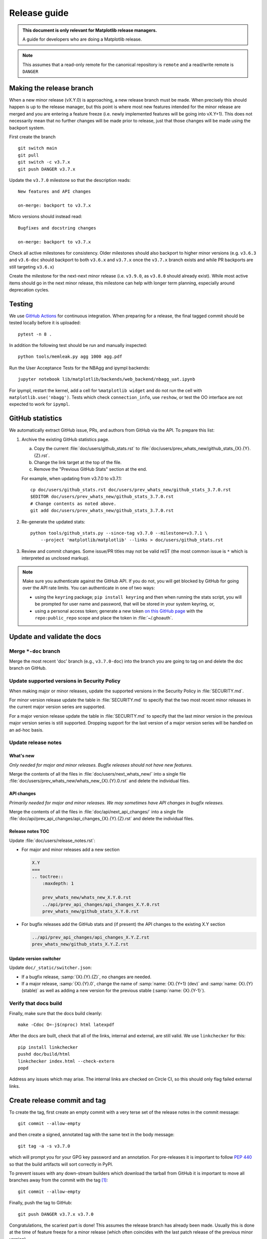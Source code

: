 .. highlight:: bash

.. _release-guide:

=============
Release guide
=============


.. admonition::  This document is only relevant for Matplotlib release managers.

   A guide for developers who are doing a Matplotlib release.


.. note::

   This assumes that a read-only remote for the canonical repository is
   ``remote`` and a read/write remote is ``DANGER``


.. _release_feature_freeze:

Making the release branch
=========================

When a new minor release (vX.Y.0) is approaching, a new release branch must be made.
When precisely this should happen is up to the release manager, but this point is where
most new features intended for the minor release are merged and you are entering a
feature freeze (i.e. newly implemented features will be going into vX.Y+1).
This does not necessarily mean that no further changes will be made prior to release,
just that those changes will be made using the backport system.

First create the branch ::

   git switch main
   git pull
   git switch -c v3.7.x
   git push DANGER v3.7.x

Update the ``v3.7.0`` milestone so that the description reads::

   New features and API changes

   on-merge: backport to v3.7.x

Micro versions should instead read::

   Bugfixes and docstring changes

   on-merge: backport to v3.7.x

Check all active milestones for consistency. Older milestones should also backport
to higher minor versions (e.g. ``v3.6.3`` and ``v3.6-doc`` should backport to both
``v3.6.x`` and ``v3.7.x`` once the ``v3.7.x`` branch exists and while PR backports are
still targeting ``v3.6.x``)

Create the milestone for the next-next minor release (i.e. ``v3.9.0``, as ``v3.8.0``
should already exist). While most active items should go in the next minor release,
this milestone can help with longer term planning, especially around deprecation
cycles.

.. _release-testing:

Testing
=======

We use `GitHub Actions <https://github.com/matplotlib/matplotlib/actions>`__
for continuous integration.  When preparing for a release, the final tagged
commit should be tested locally before it is uploaded::

   pytest -n 8 .


In addition the following test should be run and manually inspected::

   python tools/memleak.py agg 1000 agg.pdf

Run the User Acceptance Tests for the NBAgg and ipympl backends::

   jupyter notebook lib/matplotlib/backends/web_backend/nbagg_uat.ipynb

For ipympl, restart the kernel, add a cell for ``%matplotlib widget`` and do
not run the cell with ``matplotlib.use('nbagg')``. Tests which check
``connection_info``, use ``reshow``, or test the OO interface are not expected
to work for ``ipympl``.

.. _release_ghstats:

GitHub statistics
=================

We automatically extract GitHub issue, PRs, and authors from GitHub via the API. To
prepare this list:

1. Archive the existing GitHub statistics page.

   a. Copy the current :file:`doc/users/github_stats.rst` to
      :file:`doc/users/prev_whats_new/github_stats_{X}.{Y}.{Z}.rst`.
   b. Change the link target at the top of the file.
   c. Remove the "Previous GitHub Stats" section at the end.

   For example, when updating from v3.7.0 to v3.7.1::

      cp doc/users/github_stats.rst doc/users/prev_whats_new/github_stats_3.7.0.rst
      $EDITOR doc/users/prev_whats_new/github_stats_3.7.0.rst
      # Change contents as noted above.
      git add doc/users/prev_whats_new/github_stats_3.7.0.rst

2. Re-generate the updated stats::

       python tools/github_stats.py --since-tag v3.7.0 --milestone=v3.7.1 \
           --project 'matplotlib/matplotlib' --links > doc/users/github_stats.rst

3. Review and commit changes. Some issue/PR titles may not be valid reST (the most
   common issue is ``*`` which is interpreted as unclosed markup).

.. note::

   Make sure you authenticate against the GitHub API. If you do not, you will get
   blocked by GitHub for going over the API rate limits. You can authenticate in one of
   two ways:

   * using the ``keyring`` package; ``pip install keyring`` and then when
     running the stats script, you will be prompted for user name and password,
     that will be stored in your system keyring, or,
   * using a personal access token; generate a new token `on this GitHub page
     <https://github.com/settings/tokens>`__ with the ``repo:public_repo``
     scope and place the token in :file:`~/.ghoauth`.


.. _release_chkdocs:

Update and validate the docs
============================

Merge ``*-doc`` branch
----------------------

Merge the most recent 'doc' branch (e.g., ``v3.7.0-doc``) into the branch you
are going to tag on and delete the doc branch on GitHub.

Update supported versions in Security Policy
--------------------------------------------

When making major or minor releases, update the supported versions in the Security
Policy in :file:`SECURITY.md`.

For minor version release update the table in :file:`SECURITY.md` to specify that the
two most recent minor releases in the current major version series are supported.

For a major version release update the table in :file:`SECURITY.md` to specify that the
last minor version in the previous major version series is still supported. Dropping
support for the last version of a major version series will be handled on an ad-hoc
basis.

Update release notes
--------------------

What's new
~~~~~~~~~~

*Only needed for major and minor releases. Bugfix releases should not have new
features.*

Merge the contents of all the files in :file:`doc/users/next_whats_new/` into a single
file :file:`doc/users/prev_whats_new/whats_new_{X}.{Y}.0.rst` and delete the individual
files.

API changes
~~~~~~~~~~~

*Primarily needed for major and minor releases. We may sometimes have API
changes in bugfix releases.*

Merge the contents of all the files in :file:`doc/api/next_api_changes/` into a single
file :file:`doc/api/prev_api_changes/api_changes_{X}.{Y}.{Z}.rst` and delete the
individual files.

Release notes TOC
~~~~~~~~~~~~~~~~~

Update :file:`doc/users/release_notes.rst`:

- For major and minor releases add a new section

  .. code:: rst

     X.Y
     ===
     .. toctree::
         :maxdepth: 1

         prev_whats_new/whats_new_X.Y.0.rst
         ../api/prev_api_changes/api_changes_X.Y.0.rst
         prev_whats_new/github_stats_X.Y.0.rst
- For bugfix releases add the GitHub stats and (if present) the API changes to
  the existing X.Y section

  .. code:: rst

     ../api/prev_api_changes/api_changes_X.Y.Z.rst
     prev_whats_new/github_stats_X.Y.Z.rst

Update version switcher
~~~~~~~~~~~~~~~~~~~~~~~

Update ``doc/_static/switcher.json``:

- If a bugfix release, :samp:`{X}.{Y}.{Z}`, no changes are needed.
- If a major release, :samp:`{X}.{Y}.0`, change the name of :samp:`name: {X}.{Y+1}
  (dev)` and :samp:`name: {X}.{Y} (stable)` as well as adding a new version for the
  previous stable (:samp:`name: {X}.{Y-1}`).

Verify that docs build
----------------------

Finally, make sure that the docs build cleanly::

  make -Cdoc O=-j$(nproc) html latexpdf

After the docs are built, check that all of the links, internal and external, are still
valid. We use ``linkchecker`` for this::

  pip install linkchecker
  pushd doc/build/html
  linkchecker index.html --check-extern
  popd

Address any issues which may arise. The internal links are checked on Circle CI, so this
should only flag failed external links.


.. _release_tag:

Create release commit and tag
=============================

To create the tag, first create an empty commit with a very terse set of the release
notes in the commit message::

  git commit --allow-empty

and then create a signed, annotated tag with the same text in the body message::

  git tag -a -s v3.7.0

which will prompt you for your GPG key password and an annotation.  For pre-releases it
is important to follow :pep:`440` so that the build artifacts will sort correctly in
PyPI.

To prevent issues with any down-stream builders which download the tarball from GitHub
it is important to move all branches away from the commit with the tag [#]_::

  git commit --allow-empty

Finally, push the tag to GitHub::

  git push DANGER v3.7.x v3.7.0

Congratulations, the scariest part is done!
This assumes the release branch has already been made.
Usually this is done at the time of feature freeze for a minor release (which often
coincides with the last patch release of the previous minor version)

.. [#] The tarball that is provided by GitHub is produced using `git archive`_.
       We use setuptools_scm_ which uses a format string in
       :file:`lib/matplotlib/_version.py` to have ``git`` insert a
       list of references to exported commit (see
       :file:`.gitattributes` for the configuration).  This string is
       then used by ``setuptools_scm`` to produce the correct version,
       based on the git tag, when users install from the tarball.
       However, if there is a branch pointed at the tagged commit,
       then the branch name will also be included in the tarball.
       When the branch eventually moves, anyone who checked the hash
       of the tarball before the branch moved will have an incorrect
       hash.

       To generate the file that GitHub does use::

          git archive v3.7.0 -o matplotlib-3.7.0.tar.gz --prefix=matplotlib-3.7.0/

.. _git archive: https://git-scm.com/docs/git-archive
.. _setuptools_scm: https://github.com/pypa/setuptools_scm

If this is a final release, also create a 'doc' branch (this is not
done for pre-releases)::

   git branch v3.7.0-doc
   git push DANGER v3.7.0-doc

Update (or create) the ``v3.7-doc`` milestone.
The description should include the instruction for meeseeksmachine to backport changes
with the ``v3.7-doc`` milestone to both the ``v3.7.x`` branch and the ``v3.7.0-doc`` branch::

   Documentation changes (.rst files and examples)

   on-merge: backport to v3.7.x
   on-merge: backport to v3.7.0-doc

Check all active milestones for consistency. Older doc milestones should also backport to
higher minor versions (e.g. ``v3.6-doc`` should backport to both ``v3.6.x`` and ``v3.7.x``
if the ``v3.7.x`` branch exists)


.. _release_DOI:

Release management / DOI
========================

Via the `GitHub UI <https://github.com/matplotlib/matplotlib/releases>`__, turn the
newly pushed tag into a release. If this is a pre-release remember to mark it as such.

For final releases, also get the DOI from `Zenodo <https://zenodo.org/>`__ (which will
automatically produce one once the tag is pushed). Add the DOI post-fix and version to
the dictionary in :file:`tools/cache_zenodo_svg.py` and run the script.

This will download the new SVG to :file:`doc/_static/zenodo_cache/{postfix}.svg` and
edit :file:`doc/users/project/citing.rst`. Commit the new SVG, the change to
:file:`tools/cache_zenodo_svg.py`, and the changes to :file:`doc/users/project/citing.rst`
to the VER-doc branch and push to GitHub. ::

  git checkout v3.7.0-doc
  $EDITOR tools/cache_zenodo_svg.py
  python tools/cache_zenodo_svg.py
  git commit -a
  git push DANGER v3.7.0-doc:v3.7.0-doc


.. _release_bld_bin:

Building binaries
=================

We distribute macOS, Windows, and many Linux wheels as well as a source tarball via
PyPI. Most builders should trigger automatically once the tag is pushed to GitHub:

* Windows, macOS and manylinux wheels are built on GitHub Actions. Builds are triggered
  by the GitHub Action defined in :file:`.github/workflows/cibuildwheel.yml`, and wheels
  will be available as artifacts of the build.
* The auto-tick bot should open a pull request into the `conda-forge feedstock
  <https://github.com/conda-forge/matplotlib-feedstock>`__. Review and merge (if you
  have the power to).

.. warning::

   Because this is automated, it is extremely important to bump all branches away from
   the tag as discussed in :ref:`release_tag`.


.. _release_upload_bin:

Make distribution and upload to PyPI
====================================

Once you have collected all of the wheels (expect this to take a few hours), generate
the tarball::

  git checkout v3.7.0
  git clean -xfd
  python -m build --sdist

and copy all of the wheels into :file:`dist` directory. First, check that the dist files
are OK::

  twine check dist/*

and then use ``twine`` to upload all of the files to PyPI ::

   twine upload -s dist/matplotlib*tar.gz
   twine upload dist/*whl

Congratulations, you have now done the second scariest part!


.. _release_docs:

Build and deploy documentation
==============================

To build the documentation you must have the tagged version installed, but
build the docs from the ``ver-doc`` branch.  An easy way to arrange this is::

  pip install matplotlib
  pip install -r requirements/doc/doc-requirements.txt
  git checkout v3.7.0-doc
  git clean -xfd
  make -Cdoc O="-t release -j$(nproc)" html latexpdf LATEXMKOPTS="-silent -f"

which will build both the HTML and PDF version of the documentation.

The built documentation exists in the `matplotlib.github.com
<https://github.com/matplotlib/matplotlib.github.com/>`__ repository.
Pushing changes to main automatically updates the website.

The documentation is organized in subdirectories by version. The latest stable release
is symlinked from the :file:`stable` directory. The documentation for current main is
built on Circle CI and pushed to the `devdocs
<https://github.com/matplotlib/devdocs/>`__ repository. These are available at
`matplotlib.org/devdocs <https://matplotlib.org/devdocs/>`__.

Assuming you have this repository checked out in the same directory as
matplotlib ::

  cd ../matplotlib.github.com
  cp -a ../matplotlib/doc/build/html 3.7.0
  rm 3.7.0/.buildinfo
  cp ../matplotlib/doc/build/latex/Matplotlib.pdf 3.7.0

which will copy the built docs over.  If this is a final release, link the
``stable`` subdirectory to the newest version::

  rm stable
  ln -s 3.7.0 stable

You will need to manually edit :file:`versions.html` to show the released version.
You will also need to edit :file:`sitemap.xml` to include
the newly released version.  Now commit and push everything to GitHub ::

  git add *
  git commit -a -m 'Updating docs for v3.7.0'
  git push DANGER main

Congratulations you have now done the third scariest part!

If you have access, clear the CloudFlare caches.

It typically takes about 5-10 minutes for the website to process the push and update the
live web page (remember to clear your browser cache).

.. _release_merge_up:

Merge up changes to main
========================

After a release is done, the changes from the release branch should be merged into the
``main`` branch. This is primarily done so that the released tag is on the main branch
so ``git describe`` (and thus ``setuptools-scm``) has the most current tag.
Secondarily, changes made during release (including removing individualized release
notes, fixing broken links, and updating the version switcher) are bubbled up to
``main``.

Git conflicts are very likely to arise, though aside from changes made directly to the
release branch (mostly as part of the release), they should be relatively trivially resolved
by using the version from ``main``. This is not a universal rule, and care should be
taken to ensure correctness::

   git switch main
   git pull
   git switch -c merge_up_v3.7.0
   git merge v3.7.x
   # resolve conflicts
   git merge --continue

Due to branch protections for the ``main`` branch, this is merged via a standard pull
request, though the PR cleanliness status check is expected to fail. The PR should not
be squashed because the intent is to merge the branch histories.

Announcing
==========

The final step is to announce the release to the world.  A short
version of the release notes along with acknowledgments should be sent to

- matplotlib-users@python.org
- matplotlib-devel@python.org
- matplotlib-announce@python.org

In addition, announcements should be made on social networks (e.g., Twitter via the
``@matplotlib`` account, any other via personal accounts).

Add a release announcement to the ``mpl-brochure-site`` "News" section of
``docs/body.html``, linking to the discourse page for the announcement.


Conda packages
==============

The Matplotlib project itself does not release conda packages. In particular,
the Matplotlib release manager is not responsible for conda packaging.

For information on the packaging of Matplotlib for conda-forge see
https://github.com/conda-forge/matplotlib-feedstock.
